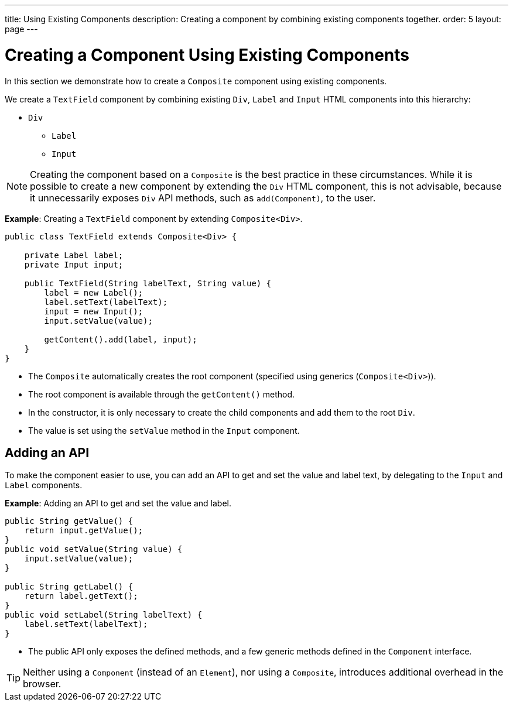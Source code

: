 ---
title: Using Existing Components
description: Creating a component by combining existing components together.
order: 5
layout: page
---

= Creating a Component Using Existing Components

In this section we demonstrate how to create a `Composite` component using existing components.

We create a `TextField` component by combining existing `Div`, `Label` and `Input` HTML components into this hierarchy:

* `Div`
** `Label`
** `Input`

[NOTE]
Creating the component based on a `Composite` is the best practice in these circumstances. While it is possible to create a new component by extending the `Div` HTML component, this is not advisable, because it unnecessarily exposes `Div` API methods, such as `add(Component)`, to the user.

*Example*: Creating a `TextField` component by extending `Composite<Div>`.
[source,java]
----
public class TextField extends Composite<Div> {

    private Label label;
    private Input input;

    public TextField(String labelText, String value) {
        label = new Label();
        label.setText(labelText);
        input = new Input();
        input.setValue(value);

        getContent().add(label, input);
    }
}
----

* The `Composite` automatically creates the root component (specified using generics (`Composite<Div>`)).
* The root component is available through the `getContent()` method.
* In the constructor, it is only necessary to create the child components and add them to the root `Div`.
* The value is set using the `setValue` method in the `Input` component.

== Adding an API

To make the component easier to use, you can add an API to get and set the value and label text, by delegating to the `Input` and `Label` components.

*Example*: Adding an API to get and set the value and label.

[source,java]
----
public String getValue() {
    return input.getValue();
}
public void setValue(String value) {
    input.setValue(value);
}

public String getLabel() {
    return label.getText();
}
public void setLabel(String labelText) {
    label.setText(labelText);
}
----

* The public API only exposes the defined methods, and a few generic methods defined in the `Component` interface.

[TIP]
Neither using a `Component` (instead of an `Element`), nor using a `Composite`, introduces additional overhead in the browser.
